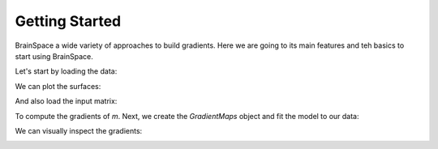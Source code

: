.. _getting_started:

Getting Started
==============================

BrainSpace a wide variety of approaches to build gradients. Here we are going to
its main features and teh basics to start using BrainSpace.


Let's start by loading the data:

.. tabs::

   .. code-tab:: py

        >>> from os.path import join
        >>> from brainspace.mesh import mesh_io as mio

        >>> # Load left and right hemisphere
        >>> pth = '/media/oualid/hd500/oualid/BrainSpace/brainspace_data/surfaces'
        >>> surf_lh = mio.load_surface(join(pth, 'conte69_64k_left_hemisphere.gii'))
        >>> surf_rh = mio.load_surface(join(pth, 'conte69_64k_right_hemisphere.gii'))

        >>> surf_lh.n_points
        33809

        >>> surf_rh.n_points
        33809

   .. code-tab:: matlab

         addpath('/path/to/micasoft/BrainSpace/matlab');


We can plot the surfaces:

.. tabs::

   .. code-tab:: py

        >>> from brainspace.plotting import plot_hemispheres
        >>> plot_hemispheres(surf_lh, surf_rh, interactive=False,
        ...                  embed_nb=True, size=(800, 200),
        ...                  color=(0, 0.5, 0.9))

   .. code-tab:: matlab

        addpath('/path/to/micasoft/BrainSpace/matlab');


.. image:: ../_static/getting_started00.png
   :scale: 70%
   :align: center


And also load the input matrix:

.. tabs::

   .. code-tab:: py

        >>> from brainspace.datasets import load_data
        >>> m = load_data('something')
        >>> m.shape
        (n, n)

   .. code-tab:: matlab

        addpath('/path/to/micasoft/BrainSpace/matlab');


To compute the gradients of `m`. Next, we create the `GradientMaps` object and
fit the model to our data:

.. tabs::

   .. code-tab:: py

        >>> from brainspace.gradient import GradientMaps

        >>> # create gradient mapper using diffusion maps and normalized angle
        >>> # gradients will be aligned using procrustes analysis
        >>> gm = GradientMaps(n_gradients=2, approach='dm', kernel='normalized_angle',
        ...                   align=None, random_state=0)

        >>> # and fit to the data
        >>> gm = gm.fit(m)
        GradientMaps(align=None, approach='dm', kernel='normalized_angle',
                     n_gradients=2, random_state=0)

        >>> # The gradients are in
        >>> gm.gradients_.shape
        (n, 2)

   .. code-tab:: matlab

        addpath('/path/to/micasoft/BrainSpace/matlab');


We can visually inspect the gradients:

.. tabs::

   .. code-tab:: py

        >>> n_pts_lh = surf_lh.n_points

        >>> # We need to append the first gradient to the left hemisphere
        >>> surf_lh.append_array(gm.gradients_[:n_pts_lh, 0], name='gradient1', at='points')

        >>> # and right hemisphere
        >>> surf_rh.append_array(gm.gradients_[n_pts_lh:, 0], name='gradient1', at='points')

        >>> # now, plotting
        >>> plot_hemispheres(surf_lh, surf_rh, array_name='gradient1',
        ...                  interactive=False, embed_nb=True, size=(800, 200))


   .. code-tab:: matlab

        addpath('/path/to/micasoft/BrainSpace/matlab');


.. image:: ../_static/getting_started00.png
   :scale: 70%
   :align: center
